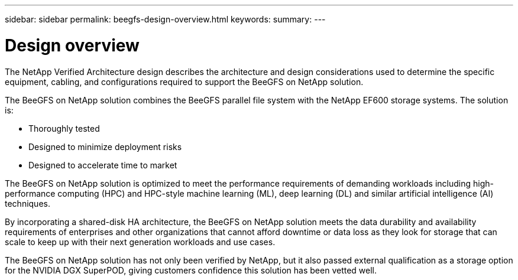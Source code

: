 ---
sidebar: sidebar
permalink: beegfs-design-overview.html
keywords:
summary:
---

= Design overview
:hardbreaks:
:nofooter:
:icons: font
:linkattrs:
:imagesdir: ./media/

//
// This file was created with NDAC Version 2.0 (August 17, 2020)
//
// 2022-04-29 10:21:46.030450
//

[.lead]
The NetApp Verified Architecture design describes the architecture and design considerations used to determine the specific equipment, cabling, and configurations required to support the BeeGFS on NetApp solution.

The BeeGFS on NetApp solution combines the BeeGFS parallel file system with the NetApp EF600 storage systems. The solution is:

* Thoroughly tested
* Designed to minimize deployment risks
* Designed to accelerate time to market

The BeeGFS on NetApp solution is optimized to meet the performance requirements of demanding workloads including high-performance computing (HPC) and HPC-style machine learning (ML), deep learning (DL) and similar artificial intelligence (AI) techniques. 

By incorporating a shared-disk HA architecture, the BeeGFS on NetApp solution meets the data durability and availability requirements of enterprises and other organizations that cannot afford downtime or data loss as they look for storage that can scale to keep up with their next generation workloads and use cases.

The  BeeGFS on NetApp solution has not only been verified by NetApp, but it also passed external qualification as a storage option for the NVIDIA DGX SuperPOD, giving customers confidence this solution has been vetted well.
